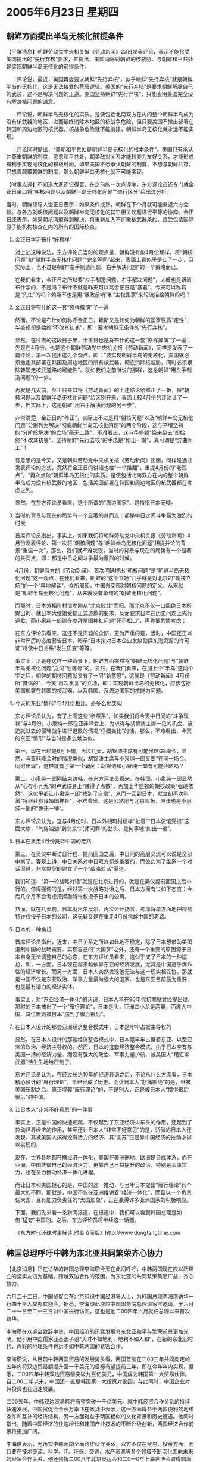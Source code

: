 # -*- org -*-

# Time-stamp: <2011-08-04 00:07:11 Thursday by ldw>

#+OPTIONS: ^:nil author:nil timestamp:nil creator:nil H:2

#+STARTUP: indent

* 2005年6月23日 星期四

** 朝鲜方面提出半岛无核化前提条件

【平壤消息】朝鲜劳动党中央机关报《劳动新闻》23日发表评论，表示不能接受美国提出的“先行弃核”要求，并提出，美国消除对朝鲜的核威胁、与朝鲜和平共处是实现朝鲜半岛无核化的前提条件。

　　评论说，最近，美国再度要求朝鲜“先行弃核”，似乎朝鲜“先行弃核”就是朝鲜半岛的无核化，这是无法接受的荒唐逻辑。美国的“先行弃核”是要求朝鲜解除自己的武装，这不是解决问题的正道。美国坚持朝鲜“先行弃核”，只能表明美国完全没有解决核问题的诚意。

　　评论说，朝鲜半岛无核化的实质，是使包括北南双方在内的整个朝鲜半岛成为没有核武器的地区，进而最终消除本地区的核战争危险。但只要美国不撤出部署在韩国和周边地区的核武器，核战争危险就不能消除，朝鲜半岛无核化就永远不能实现。

　　评论同时提出，“美朝和平共处是朝鲜半岛无核化的根本条件”。美国只有承认并尊重朝鲜的制度，愿意和平共处，朝美敌对关系才能转变为友好关系，才能形成有利于实现无核化的积极局面。如果美国不愿承认朝鲜的制度，不想与朝鲜共存，只想着颠覆朝鲜的制度，那么朝鲜半岛无核化就不可能实现。




【时事点评】不知道大家还记得否，在之前的一次点评中，东方评论员还专门就金正日亲口将“朝核问题以及朝鲜半岛无核化问题”“进行区分”给出过分析。

当时，朝鲜领导人金正日表示：如果条件成熟，朝鲜在下个月就可能重返六方会谈。与各方就朝核问题以及朝鲜半岛无核化的其它相关议题进行平等的协商。金正日还表示，如果朝核问题得到解决，将重新加入不扩散核武器条约，接受包括国际原子能机构核查在内的所有的国际核查。

*** 金正日学习布什“好榜样”

对上述这种说法，东方评论员当时的观点是，朝鲜没有象4月份那样，将“朝核问题”和“朝鲜半岛无核化问题”“完全等同”起来，表面上看似乎是让了一步，但实际上，也不过是朝鲜“左手制造问题、右手解决问题”的一个策略而已。

在我们看来，金正日之所以要“左手制造问题、右手解决问题”，大概也是跟着布什学的，不是吗？布什不就是昨天可以骂金正日是“暴君”、今天可以称其是“先生”的吗？赖斯不也是用“暴政前哨”和“主权国家”来轮流描绘朝鲜的吗？

*** 金正日将布什的这一套“原样操演”了一遍

然而，不论是布什如何称呼金正日，赖斯又是如何为朝鲜的国家性质“定性”，华盛顿却是始终“不改其初衷”，即：要求朝鲜无条件的“先行弃核”。

显然，在过去的这段日子里，金正日也是将布什的这一套“原样操演”了一遍：先是在4月份，也是这个朝鲜劳动党中央机关报《劳动新闻》，同样是发表了一篇评论，第一次提出这么个观点，即：“要实现朝鲜半岛的无核化，美国就必须撤走其部署在韩国及周边地区的所有核武器，彻底消除核威胁，同时必须根除韩国走核武道路的可能性”。就如我们之前所说的那样，这是朝鲜“用左手制造问题”的一步。

再就是几天前，金正日亲口将《劳动新闻》的上述结论给修正了一番，将“朝核问题以及朝鲜半岛无核化问题”给区别开来，表面上较4月份的评论让了一步，但实际上，这是朝鲜“用右手解决问题的另一步”。

非常清楚，金正日的“修正”，实际上不过是将“朝核问题”以及“朝鲜半岛无核化问题”分别列为解决“彻底朝鲜半岛无核化问题”的两个阶段，这与平壤坚持的“分阶段解决”的立场“毫无二致”，不难看出，这与华盛顿“绕来绕去”却始终“不改其初衷”，坚持朝鲜“先行去核”的手法是“如出一辙”，真可谓是“异曲同工”！

有意思的是今天，又是朝鲜劳动党中央机关报《劳动新闻》出面，同样是通过发表评论的方式，竟然将金正日的讲话也给“一举推翻”，重提4月份的“老观点”，“再次点破”朝鲜半岛无核化的实质，是使包括北南双方在内的整个朝鲜半岛成为没有核武器的地区，包括美国部署在韩国和周边地区的核武器都在考虑之列。

显然，在东方评论员看来，这个所谓的“周边国家”、是特指日本无疑。


*** 当时的背景与现在的局势有一个显著的共同点：都是中日之间斗争最为激烈的时候

首席评论员指出，事实上，如果我们将朝鲜劳动党中央机关报《劳动新闻》4月份发表评论、第一次将“朝核问题”与“朝鲜半岛无核化问题”相提并论的背景“重温一次”，那么，我们就不难发现，当时的背景与现在的局势有一个显著的共同点，即：都是中日之间斗争最为激烈的时候。

4月份，朝鲜官方的《劳动新闻》，首次明确提出“朝核问题”是“朝鲜半岛无核化问题”这一观点，在我们看来，朝鲜的“这个立场”几乎就是对北京的“朝核立场”的一个“异地解读”，众所周知，中国外交部对朝核问题的定义、从来就是“朝鲜半岛无核化问题”，从来就没有单纯的“朝鲜无核化问题”。

而那时，日本外相町村信孝刚从“北京败北”而归、而北京不仅一口回绝日本所提出的、就日本大使馆受损正式道歉的要求，反而要求日本在历史问题上先行道歉，而小泉纯一郎则在参拜靖国神社问题“死不松口”，声称要酌情考虑；

在东方评论员看来，这还不是问题的全部，更为严重的是，当时，中国还正以非常严厉的态度警告日本，暗示“日本拟对日本企业发放勘探东海资源的许可证”将使中日关系“发生质变”等等。

事实上，正是在这样一种背景下，朝鲜方面突然将“朝鲜无核化问题”与“朝鲜半岛无核化问题”之间“划等号”的。显然，在我们看来，在加上个“半岛”这两个字之后，朝鲜的朝核问题就又有了一层“新意思”，这就是《劳动新闻》4月份所“首倡的”，今天“再次重复”的立场，即：实现朝鲜半岛的无核化，应该包括美国部署在韩国的核武器、以及韩国、及周边国家的核能力问题。

*** 今天的东亚“情形”与4月份相比，是多么地类似

东方评论员认为，有了上面这些“参照系”，如果我们将今天中日间的“斗争现状”与4月份，小泉纯一郎在亚非峰会上、为求得与胡锦涛主席一见的机会、被迫就过去的侵略战争进行道歉的情况“仔细类比”的话，那么，不难看出，今天的东亚“情形”与当时是多么地类似。

第一，现在已经是6月下旬，再过几天，胡锦涛主席有可能出席G8峰会，显然，与亚非峰会时的情况类似，胡锦涛主席与小泉纯一郎又要“在同一场合、同时出现”，这样就有了第一个疑问：胡锦涛和小泉纯一郎有可能会晤吗？

第二，小泉纯一郎刚结束访韩，在东方评论员看来，在韩国，小泉纯一郎显然从“心存小九九”的卢武铉身上“赚得了点数”，再加上华盛顿的朝核政策“强硬依然”，这似乎都让小泉纯一郎“找到了自信”，从而一回到日本，就立刻再次叫嚣“将继续参拜靖国神社”，不难看出，这是公然地与北京叫板，应该也是小泉纯一郎的“殊死一搏”。

东方评论员认为，这与4月份时，日本外相町村信孝“扯着”“日本使馆受损”这面大旗，“气势汹汹”到北京“兴师问罪”的劲头、是何等地“如出一辙”。

*** 日本在重走4月份挑衅中国的老路

第三，在吴仪中断访日行程、提前回国之后，中日间的高层交流可以说是全部中断了。客观上讲，中日关系对中日双方都是重要的，而彼此为了维系一个对话渠道，非常默契的建立了一个“战略对话”渠道。

我们知道、“第一轮战略对话”就是在北京进行的，就是在吴仪提前回国之后举行的。值得强调的是，经过第一次战略对话之后，日本方面有过如下态度：今后几个月不会考虑把探勘特许权授予日本的公司。

然而，就在几天前，日本就出尔反尔、再次公开扬言，考虑将单方面地把探勘特许权授予日本的公司，这无疑又是在重走4月份挑衅中国的老路。

*** 日本的一种尴尬

首席评论员指出，近来，中日关系之所以如此地不稳定，除了日本想借助美国遏制中国的战略需要、实现自己的“大国梦”之外，还有一个重要的原因源于日本自身无法调整自己的心态，在东方评论员看来，这似乎成了日本的一种尴尬，即，一方面，日本现在越来越依靠东亚的经济发展，尤其是中国近乎爆炸性的经济增长。而另一方面，日本人突然发现他无法与这一现实相妥协，那就是中国不仅是东亚政治、军事力量最为强大的国家、也是东亚目前最为重要、也是最有活力的经济实体。

事实上，对“东亚经济一体化”的认识，日本人早在90年代初期就曾经提出过、那时的日本搞出了一个“雁行理论”，日本是头，亚洲四小龙是两翼，而庞大中国、其位置则被日本“摆到了很后很后”。

*** 在日本人设计的那套亚洲经济整合模式中，日本是牢牢占据主导权的

显然，在日本人设计的那套经济整合模式中，日本是牢牢占据着东亚、以至亚洲的政治、经济主导权的。然而，日本的这套经济整合模式，由于日本空有与美国一搏的经济力量、而没有强大的政治、军事力量护航、被美国人“用汇率武器”活生生地给压制了。

东方评论员认为，在经过长达10年的经济衰退之后，不论从什么方面看，日本精心设计的“雁行理论”，早已经成了历史、而让日本人“悲痛欲绝”的是，继被美国压制之后，真正埋葬“雁行理论”的，不是别人，正是被日本人“摆得很后很后”的中国。

*** 让日本人“非常不好意思”的一件事

事实上，正是中国的快速崛起、不仅起到了东亚经济火车头的作用，还起到了拉动世界经济的作用，甚至还让日本人“非常不好意思”的是，骄傲的日本人还发现、其被美国人搞得没有活力的经济、其“复苏”正是靠中国经济的拉动才得以实现的。

现在，世界各地都在搞经济一体化，美国在美洲圈地、欧洲是自成体系，而在亚洲、中国凭借自己的经济活力、更靠自己日益提升的政治、特别是军事实力，也在全力推动经济一体化进程。

而让日本和美国担心的是，中国的这一推动，与当年日本提出“雁行理论”有个最大的不同，那就是，中国不仅在亚洲推销着“经济一体化”，而且以一个负责任大国、且有能力负责任的“大国形象”，正在赢得许多亚洲国家的积极响应。

下面，我们先来看一条新闻报道，在报道中，我们可以看到韩国总理是如何“猛夸”中国的。之后，东方评论员将继续这一话题。

《东方时代环球时事解读.时事节简版》http://www.dongfangtime.com

** 韩国总理呼吁中韩为东北亚共同繁荣齐心协力

【北京消息】正在访华的韩国总理李海瓒今天在此间呼吁，中韩两国现在应以所建立的坚实友谊为基础，跨越双边合作的范围，为东北亚的共同繁荣集思广益、齐心协力。

六月二十二日，中国贸促会在北京组织中国经济界人士，为韩国总理李海瓒访华一行四十余人举办欢迎会。据悉，李海瓒此次应中国国务院总理温家宝邀请，于六月二十一日至二十三日对中国进行访问，这也是他二00四年六月就任总理以来首次访华。

李海瓒在欢迎会致辞中说，中国经济的迅猛发展令东北亚和平与繁荣前景更加光明。他引用中国儒家亚圣孟子语“天时不如地利，地利不如人和”，在新的东北亚时代，再好的地理条件也远不如中韩两国的紧密合作。

李海瓒说，从目前中韩两国贸易的发展势头看，两国首脑在二00三年共同商定的五年内将双边贸易额提升至一千美元的目标有望提前三年，即在今年年内实现。据悉，二00四年中韩双边贸易额突破九百亿美元，中国成为韩国第一大贸易伙伴。自二00二年以来，中国还一直是韩国第一大投资对象国。与此同时，中国企业对韩投资也在迅速发展。

二00五年，中韩双边贸易额将有望突破一千亿美元。就中韩经贸合作关系的持续快速发展，中国贸促会会长万季飞在致辞中表示，这一方面得益于两国便利的地缘条件和互补的经济结构，另一方面得益于两国相似的文化背景和历史遭遇。他同时指出，随着中国经济的快速增长和韩国产业技术的不断升级创新，两国经济合作前景将更加广阔。

李海瓒表示，为落实中韩两国全面合作伙伴关系，双方不仅在贸易、投资方面，而且要在技术交流、科学、IT、环保、交通、水产资源等各个领域不断深化面向未来的经贸合作关系。他还预祝二00八年北京奥运会和二0一0年上海世博会取得圆满成功，并希望韩国企业积极参加有关项目，为加深邻邦友谊做出贡献。

随同李海瓒出席此次欢迎会的韩国企业家代表团包括现代汽车、三星、SK等韩国知名企业高级管理层代表。中方经济界代表来自中国船舶工业集团公司、中石化、中国银行、鞍山钢铁集团等大型企业。


【时事点评】在昨天的点评中，东方评论员已经说过，“中韩”这次对话，表面上是在催促各方拿出诚意、重启六方会谈，然而，其实中韩双方真正谈的重点就是“经济”。


*** 李海瓒恰到好处地描绘了“中国的形象”

请大家注意这么一段，原文是：李海瓒在欢迎会致辞中说，中国经济的迅猛发展令东北亚和平与繁荣前景更加光明。他引用中国儒家亚圣孟子语“天时不如地利，地利不如人和”，在新的东北亚时代，再好的地理条件也远不如中韩两国的紧密合作。

非常清楚，李海瓒是左一个“新的东北亚时代”，右一个“中国经济的迅猛发展令东北亚和平与繁荣前景更加光明”，恰到好处地描绘了“中国的形象”。


*** “韩国将确保东北亚和平与繁荣前景”的希望放在了北京身上

首席评论员指出，李海瓒的这番话，其实有一个重点，在我们看来，这个重点就是“韩国公开地、将确保东北亚和平与繁荣前景”的希望放在了北京身上。显然，由于北京与华盛顿的角力，中国和美国在东亚的国家利益是“分别建立在”一个稳定、和平的东北亚、和一个不稳定、无法确保和平的东北亚的基础上的，因此，韩国出于自身的经济利益、与安全利益，“只能”将维护东北亚和平的希望放在中国身上。


*** 小泉政府似乎以为吃定了韩国、从而“据此要价”

东方评论员认为，不难看出，尽管韩国内心也在防范中国控制东北亚经济主导权、并因此想力拉日本入局、以平衡中国的影响，但是，日本近几天的“强硬表演”说明，小泉政府似乎以为吃定了韩国、从而“据此要价”、又开始在历史问题上、东海问题上挑衅中国，在“看轻”了韩国在历史问题上的压力之后，想集中力量迫使北京让步，从而将中日紧张局面“再次拉回到”4月份时的那种“一触即发”的状态。


*** 日本“这次挑衅的本钱”似乎来自韩国想“力拉日本入局”

在我们看来，日本“这次挑衅的本钱”似乎来自韩国想力拉日本入局“东北亚经济一体化”。事实上，这也正是华盛顿最感头痛的事情，因为不论是韩国还是日本，更或是澳大利亚，华盛顿这几个周围盟友，无一不在经济上、越来越大地依赖于东亚经济圈、这又在很大程度上依赖于中国经济的发展。

有意思的是，美国本身的经济稳定、也在依赖于中国的经济稳定，这就让今天的世界格局、东亚局势出现了“一种奇怪现状”。


*** “奇怪的现状”在朝核问题上可谓是表现得淋漓尽致

首席评论员就指出，这种“奇怪的现状”在朝核问题上可谓是表现得淋漓尽致：美国和日本一边享受从中国贸易中所获取的巨大利益，一边又想原封不动地保留亚洲的经济格局。


*** 美国的东亚政策有个鲜明特点，那就是“搞破坏”

因此，在东方评论员看来，朝核问题的实质实际上就是：虽然中美日越来越紧密的经济关系的确将三个国家带到一条“经济上共同发展”的船上，但是，美国的东亚政策有个鲜明特点，那就是“搞破坏”、先催动日本社会右倾化，从而破坏中国的东亚经济一体化；再通过强硬的朝核政策，将朝核问题改善可能地拖着，从而破坏东北亚稳定、达到破坏中国的“东北亚经济一体化”的目的，继而从长远角度去破坏亚洲经济一体化。

*** 朝鲜官方媒体再发评论，“再次点破”朝鲜半岛无核化实质的意图何在？

显然，美国的这套“破坏战略”，不仅与中国的利益格格不入，也与周围国家、比如说韩国、俄罗斯、东盟、甚至是日本的长远利益格格不入。

东方评论员认为，也是在这种情况下，在韩国将“确保东北亚和平与繁荣前景”的希望放在了北京身上之后，北京自然也有了筹码，从而也可以集中力量、再次敲打日本。在东方评论员看来，朝鲜在中日关系与4月份“相似的时候”，重提4月份的“朝核问题是朝鲜半岛及周围国家（日本）核问题”的立场，其“指向”是非常清楚的。

在这种情况下，朝鲜官方媒体再发评论，“再次点破”朝鲜半岛无核化的实质，是包括北南双方在内的整个朝鲜半岛、以及周围国家成为没有核武器的地区，在东方评论员看来，其意图主要有三点：


*** 在东北亚局势上，中国、韩国、朝鲜、俄罗斯恐怕就要“另起炉灶”了

第一，这本身就是在对美国的强硬朝核政策说“不”，也是意味着如果华盛顿“坚持不让步”、坚持“先行去核”这一不合理、北京也不可能同意、韩国也打心里也认为“不可”的要求的话，那么，在如何解决朝核问题的层面上、在如何稳定朝鲜半岛、整个东北亚的局势的问题上，中国、韩国、朝鲜、俄罗斯恐怕就要“另起炉灶”了。

第二，站在北京的立场上，韩国心里有“小九九”当然是个“不好的事情”，然而，如果韩国真能将日本拉进东北亚经济一体化进程，那也算是“将不好的事变成了好事”。在东方评论员看来，一旦日本加入东北亚经济一体化进程，将对美日军事同盟的“牢固度”有着重大影响。

显然，这也正是华盛顿近来对日本“狂送”胡萝卜的原因，华盛顿不是又开始支持日本“入常”了吗？而日本不也“罕见地”、公开反对美国所建议的延缓提交“四国提案”了吗？

*** 美国的新保派决心将日本变成“远东的英国”

第三，只要中国、朝鲜坚持“不让步”、绝不“先行弃核”，从而为中国保留下“打东亚核竞赛牌”的条件是非常重要的。在东方评论员看来，只要留有这张牌，那么，美国和日本之间的军事同盟、始终就陷在一种困境之中，即，华盛顿一方面想让日本成为“远东的英国”，在破坏亚洲一体化、阻碍中国崛起的过程中、起到英国今天破坏欧盟一体化、削弱欧盟时所起的“奇妙作用”，然而，美国人又心存有一个对日本军国主义的“心结”、并始终挥之不去。


*** 华盛顿在让日本“重新武装”的问题上、却总是表现得“说得比做的好听得多”

现在的情况是，美国的新保派决心将日本变成“远东的英国”，来对付朝鲜和制衡中国，然而，让美国和日本相互尴尬的是，美国和英国之间之所以可以相互信任，并成功地建立了一个亲密的战略关系，是有前提的，在东方评论员看来，这个“前提”就在于华盛顿可以放心地帮助英国进行核武装，而“这种放心”，美国人从来没有在日本人面前表现出来。不然，日本早就成了一个核国家。

*** 中日关系长期陷于困境的现实压力下，日本是有可能以“重新选择”来威胁华盛顿的

显然，这种“心结”也就始终让华盛顿决策层在让日本“重新武装”的问题上、总是表现得“说得比做的好听得多”。时间长了，在中日关系长期陷于困境的现实压力下，日本是有可能以“重新选择”来威胁华盛顿的。

东方评论员认为，在很大程度上，日本在经济上日益依赖东亚、特别是中国、已经让华盛顿感受到了威胁，事实上，如果日本敢以参与“东北亚经济一体化”、或者是“东亚经济一体”来威胁华盛顿，将起到立杆见影的效果，但是，这种尝试对日本军国主义者而言，却有极大的风险，要知道一旦参与了进去，就必然影响到日本国内政治倾向，那就很难回头的了。显然，就目前而言，由于日本政府还在日本保守势力的手中，美国人“还不认为”小泉政府敢拿这点来要挟美国。

*** 是北京迫使韩国下决心不顾美国的反对启动朝鲜半岛经济整合的时候了

在我们看来，韩国在这个时候力拉日本入局似乎“太心急了点”，东方评论员的观点是，在朝鲜已经摆出了尽可能多的善意之后，在华盛顿仍然不放弃强硬、死抱“先行弃核”的情况下，是时候了，是北京迫使韩国下决心不顾美国的反对启动朝鲜半岛经济整合的时候了。毕竟朝鲜半岛经济整合、对韩国经济的深化发展有着“非常关键的意义”。

首席评论员的观点是，朝鲜“再次点破”朝核问题实质，也有着逼迫韩国丢掉幻想的意图在里面。

东方评论员认为，如果我们从这个角度去看朝鲜“再显强硬”、将几天以来在韩国的努力下、对美国开出的“优惠条件”“悉数收回”，有可能就是“朝核问题”从单纯的政治问题转向为经济问题的开始，如果是这样的话，华盛顿将发现、如果想阻止这一进程的话，就必须有足够的力量阻止韩国、打消卢武铉“民族统一”的决心。然而，这就必然开罪于整个韩国社会，在这点上，韩国国内的亲美势力、恐怕很难公开加以配合。

*** 如果华盛顿阻止不了卢武铉，那么，它将发现自己手中的牌非常有限

因此，在东方评论员看来，如果华盛顿做不到这一点，阻止不了卢武铉维护国家、本民族长远利益的决心，那么，它将发现自己手中的牌非常有限，一是“台独牌”、再就是军事打击朝鲜，除此以外，华盛顿不仅几乎没有牌可打、还得经常承受来自日本的、以也要“加入东北亚经济一体化、重登朝鲜半岛、从而与俄罗斯战略接近”、来对华盛顿的进一步削弱俄罗斯、独霸全球的全球战略加以威胁。

就在中美隔着太平洋交手的同时，俄罗斯在东亚问题上也有了动作，下面，我们先来看一条来自莫斯科的新闻报道，之后，东方时事评论员、经济评论员将继续这一话题、谈谈俄罗斯在远东地区的“一个举动”、又意味着什么。

《东方时代环球时事解读.时事节简版》http://www.dongfangtime.com
